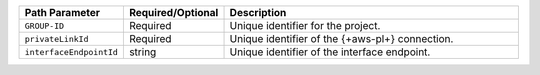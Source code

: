 .. list-table::
   :header-rows: 1
   :widths: 15 10 75

   * - Path Parameter
     - Required/Optional
     - Description

   * - ``GROUP-ID``
     - Required
     - Unique identifier for the project.

   * - ``privateLinkId``
     - Required
     - Unique identifier of the {+aws-pl+} connection.

   * - ``interfaceEndpointId``
     - string
     - Unique identifier of the interface endpoint.